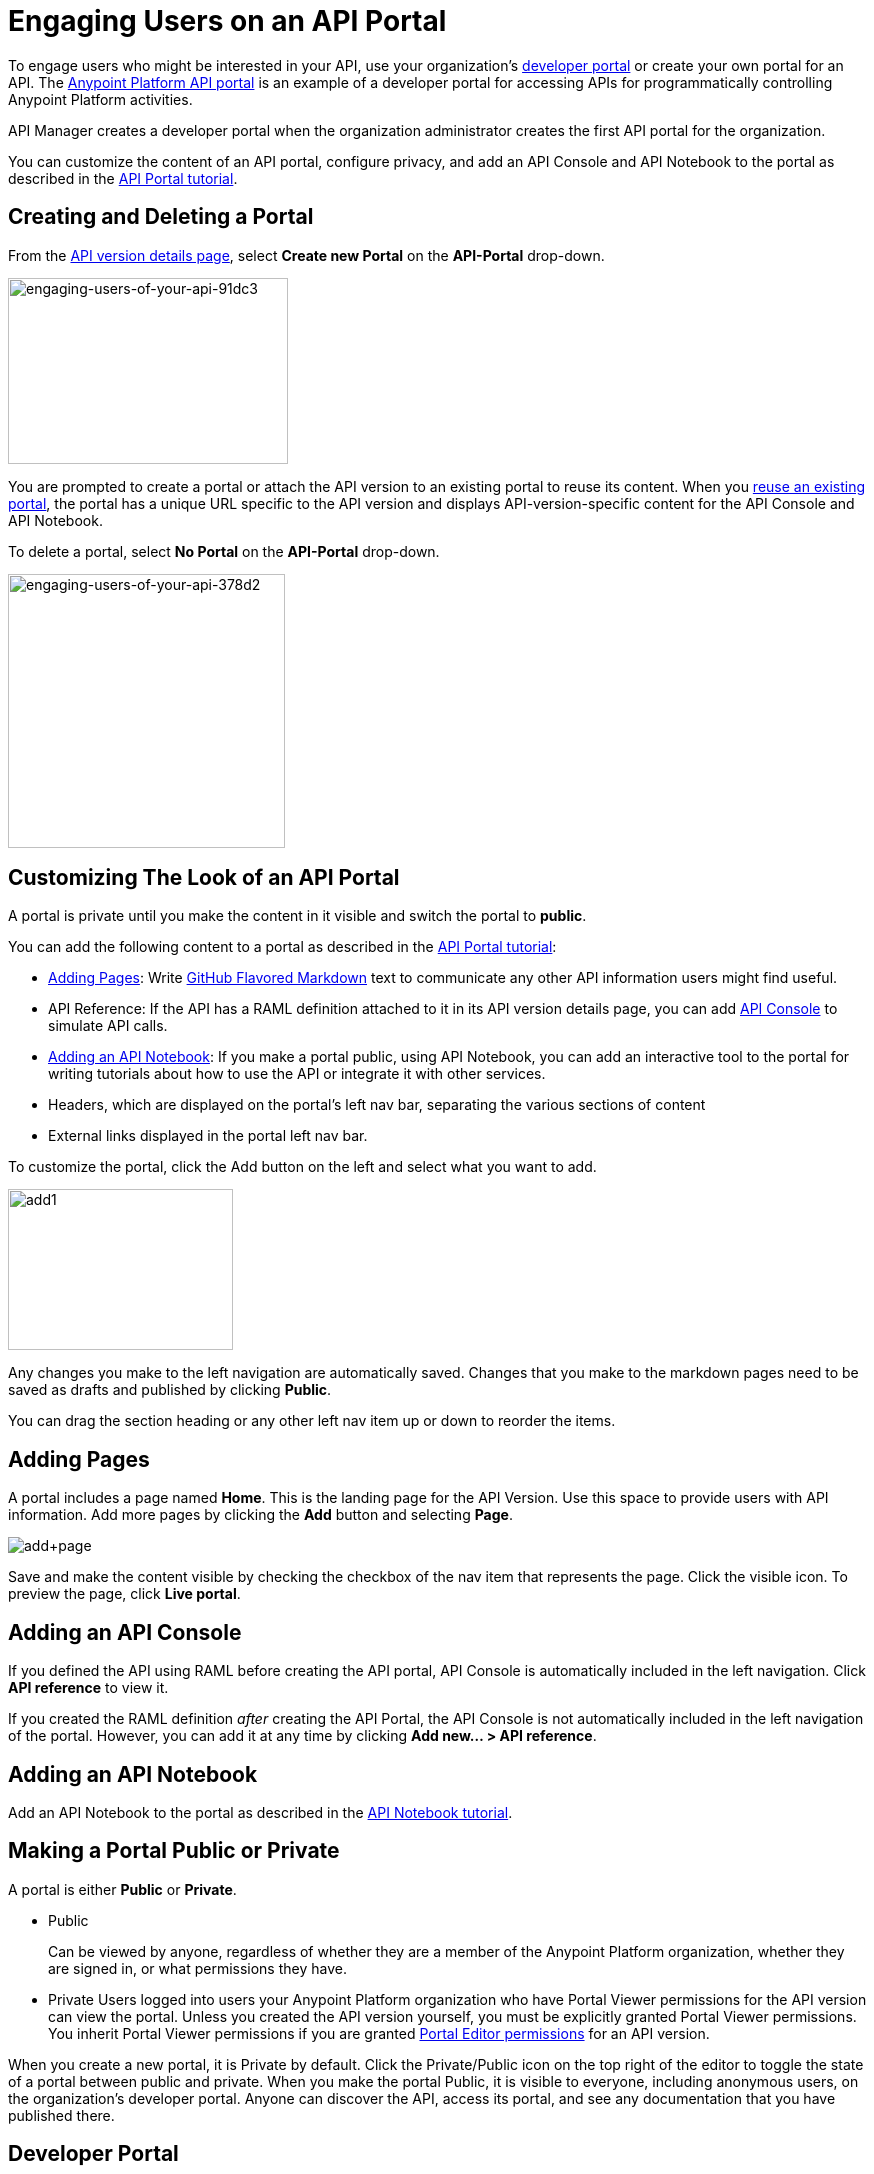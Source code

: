 = Engaging Users on an API Portal
:keywords: portal, notebook, terms, conditions

To engage users who might be interested in your API, use your organization's link:/api-manager/browsing-and-accessing-apis[developer portal] or create your own portal for an API. The link:https://anypoint.mulesoft.com/apiplatform/anypoint-platform/#/portals[Anypoint Platform API portal] is an example of a developer portal for accessing APIs for programmatically controlling Anypoint Platform activities. 

API Manager creates a developer portal when the organization administrator creates the first API portal for the organization.

You can customize the content of an API portal, configure privacy, and add an API Console and API Notebook to the portal as described in the link:/api-manager/tutorial-create-an-api-portal[API Portal tutorial].

== Creating and Deleting a Portal

From the link:/api-manager/tutorial-set-up-and-deploy-an-api-proxy#navigate-to-the-api-version-details-page[API version details page], select *Create new Portal* on the *API-Portal* drop-down.

image::engaging-users-of-your-api-91dc3.png[engaging-users-of-your-api-91dc3,height=186,width=280]

You are prompted to create a portal or attach the API version to an existing portal to reuse its content. When you link:/api-manager/managing-api-versions#linking-multiple-api-versions-to-a-shared-api-portal[reuse an existing portal], the portal has a unique URL specific to the API version and displays API-version-specific content for the API Console and API Notebook. 

To delete a portal, select *No Portal* on the *API-Portal* drop-down.

image::engaging-users-of-your-api-378d2.png[engaging-users-of-your-api-378d2,height=274,width=277]

== Customizing The Look of an API Portal

A portal is private until you make the content in it visible and switch the portal to *public*.

You can add the following content to a portal as described in the link:/api-manager/tutorial-create-an-api-portal[API Portal tutorial]:

* <<Adding Pages>>: Write link:https://help.github.com/articles/github-flavored-markdown[GitHub Flavored Markdown] text to communicate any other API information users might find useful.
* API Reference: If the API has a RAML definition attached to it in its API version details page, you can add link:/api-manager/designing-your-api#api-console[API Console] to simulate API calls.
* <<Adding an API Notebook>>: If you make a portal public, using API Notebook, you can add an interactive tool to the portal for writing tutorials about how to use the API or integrate it with other services.
* Headers, which are displayed on the portal's left nav bar, separating the various sections of content
* External links displayed in the portal left nav bar.

To customize the portal, click the Add button on the left and select what you want to add.

image:add1.png[add1,height=161,width=225]

Any changes you make to the left navigation are automatically saved. Changes that you make to the markdown pages need to be saved as drafts and published by clicking *Public*.

You can drag the section heading or any other left nav item up or down to reorder the items.

== Adding Pages

A portal includes a page named *Home*. This is the landing page for the API Version. Use this space to provide users with API information. Add more pages by clicking the *Add* button and selecting *Page*.

image:add+page.png[add+page]

Save and make the content visible by checking the checkbox of the nav item that represents the page. Click the visible icon. To preview the page, click *Live portal*.

== Adding an API Console

If you defined the API using RAML before creating the API portal, API Console is automatically included in the left navigation. Click *API reference* to view it.

If you created the RAML definition _after_ creating the API Portal, the API Console is not automatically included in the left navigation of the portal. However, you can add it at any time by clicking **Add new... > API reference**.

== Adding an API Notebook

Add an API Notebook to the portal as described in the link:/api-manager/tutorial-create-an-api-notebook[API Notebook tutorial].

== Making a Portal Public or Private

A portal is either *Public* or *Private*.

* Public
+
Can be viewed by anyone, regardless of whether they are a member of the Anypoint Platform organization, whether they are signed in, or what permissions they have.
* Private
Users logged into users your Anypoint Platform organization who have Portal Viewer permissions for the API version can view the portal. Unless you created the API version yourself, you must be explicitly granted Portal Viewer permissions. You inherit Portal Viewer permissions if you are granted link:/access-management/roles[Portal Editor permissions] for an API version.

When you create a new portal, it is Private by default. Click the Private/Public icon on the top right of the editor to toggle the state of a portal between public and private. When you make the portal Public, it is visible to everyone, including anonymous users, on the organization's developer portal. Anyone can discover the API, access its portal, and see any documentation that you have published there.

== Developer Portal

Users who are not Organization Administrators or API Creators can use the developer portal for their organization at the following URL: `anypoint.mulesoft.com/apiplatform/<organization>`. To access the developer portal for an organization from the *API administration* page, click the hamburger menu and select *Developer portal*.

A developer portal has the following tabs:

* API portals
+
Users can search for, browse, and sort portals on this page, then go to a specific API. Use the *API name* icon to sort portals in ascending or descending alphabetical order.
+
image::engaging-users-of-your-api-cf71a.png[engaging-users-of-your-api-cf71a]
+
Anonymous users can view any API portals that you make public.
+
* My applications
+
Users can search for and sort the list of their applications approved to access the API. To manage an application, click an application name in the list. The *My applications* page appears for the named application.
+
image::engaging-users-of-your-api-b2f1c.png[engaging-users-of-your-api-b2f1c]
+
Subject to link:/access-management[role and permissions], you can use controls on the developer portal for performing the following tasks:

* Removing application access privileges
* Deleting the access privileges of the application
* Resetting the client ID and client secret
* Updating application properties, such as the name and URL
* Requesting a different SLA tier level of access for your application
* Viewing information about the application

== Skinning the Portal

Adjust the look and feel of an portal by clicking *Themes*. Add your own logo and choose the colors for the different elements in the top nav bar, either from a palette or by typing Hex color codes. The changes you make are reflected only in the portal.

=== Setting up a Universal Skin for API Portals

If you have multiple portals, you can set up a universal theme to apply to every portal in your organization and its business group. Go to the API Administration page, click the hamburger icon on the top-right of the screen and select *Developer portal theme settings*.

image:universal+themes.png[universal+themes]

If you apply settings at the Master Organization level, the theme is used in the portals of all your business groups. If you apply settings at the API Administration level for an individual business group, the theme overrides the theme defined at a higher level and affects only the portals of that business group.

== Adding Images and Attachments

You can upload attachments and images for display within a portal as described in the link:/api-manager/tutorial-create-an-api-portal[API portal tutorial].
For example, to include an image in an API portal, click the image icon.

image:empty_portal-image.png[empty_portal-image]

Images and attachments that you upload to an API portal are removed if you delete the API portal where you uploaded them.

An API portal supports the following types of images:

* PNG
* JPEG
* SVG
* GIF
* WEBP
* BMP

You can add images or attachments up to 5MB in size. Host images larger than 5MB on an external site and link to those images from API portal. Linking to attachments is not supported.

To link to an image, use an absolute URL, including protocol (HTTP or HTTPS) and full path, such as `http://example.com/my_image.png`.

image:linking_image.png[linking_image]

An API portal displays the linked image but does not store it. If the actual image is deleted from the external host, the API Portal indicates that the image is broken.

== Removing Images or Attachments

To remove an image or attachment, hover over it. Click the Trash icon, then click *Delete* to confirm the operation.

== Previewing a Portal

Click *Live Portal* to preview the portal.

== Deleting Elements

To delete any element, such as a markup page, API Notebook, or API Reference, select the checkbox for the element on the left menu, then click the trashcan icon. Confirm that you want to delete the element.

== Adding Terms and Conditions

You can define two levels of terms and conditions regarding the use of an API portal by visitors.

* Portal Terms and Conditions
+
Must be accepted before any access to the developer portal.
* API Access Terms and Conditions
+
Must be accepted before attempting to register an application through the API portal.

After saving a set of terms of conditions, these are applied to all the APIs in your organization.

The current text of the terms and conditions are recorded on the user's profile. This ensures that, in case these terms and conditions change, the user's contract remains as agreed.

The sections below describe the types of terms and conditions.

=== Portal Terms and Conditions

Portal terms and conditions are configured using markdown on the API administration page and globally set for access to the API developer portals for your entire organization.

image:portal_tc.png[Portal TC]

When set, an acceptance screen appears when a user initially accesses the organization's developer portal. Acceptance is requested if and when the terms and conditions change.

=== Request API Access Terms and Conditions

The terms and conditions for requesting API access are presented to users upon registration of an application for an API through the API’s developer portal.

image:terms+an+co+3.jpeg[terms+an+co+3]

These terms and conditions can be configured in two ways:

* Set at a global level through the API admin page and applied to all APIs within the organization.

image:request_tc.png[Request API Access TC]

API owners can also set an API version-specific terms and conditions for requesting API access on the link:/api-manager/tutorial-set-up-and-deploy-an-api-proxy#navigate-to-the-api-version-details-page[API version details page]. These terms and conditions override the global Request API Access terms and conditions.

image:request_tc2.png[Request API Access TC]

=== Organizations with Multiple Business Groups

Applying settings at the Master Organization level sets the terms and conditions  for APIs used by all your business groups. If you apply terms and conditions within the API Administration page of an individual business group, these terms override those at the higher level, but only for the APIs of that business group.
